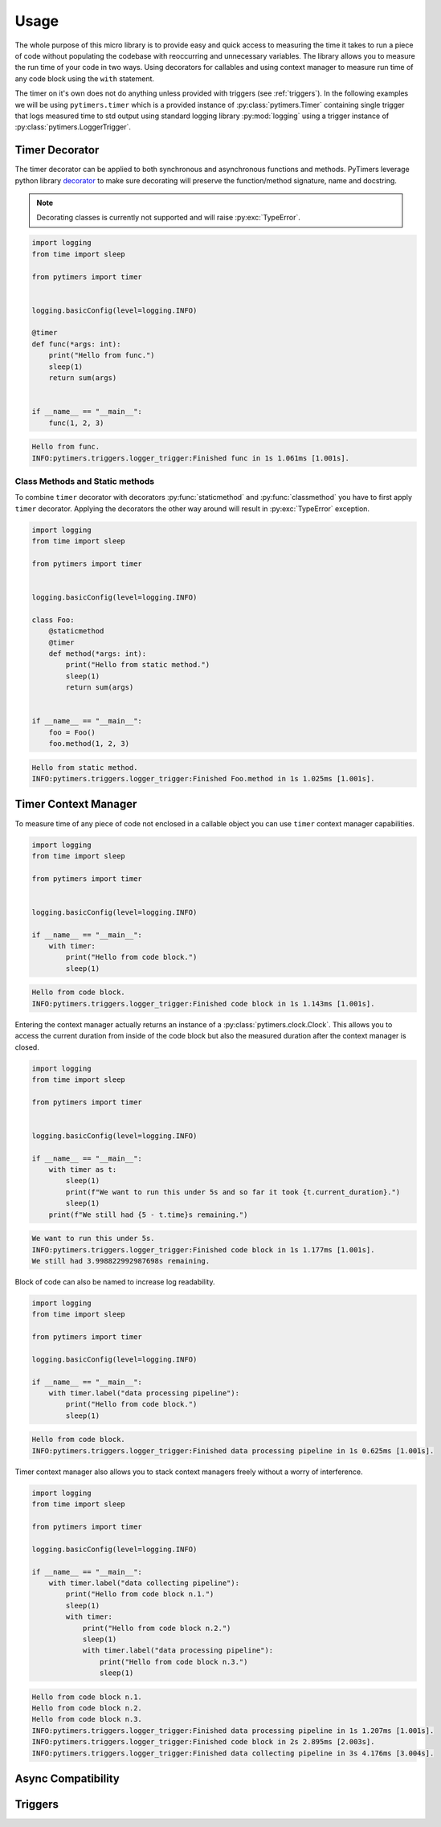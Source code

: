 Usage
=====

The whole purpose of this micro library is to provide easy and quick access to measuring the time it takes to run a piece of code without populating the codebase with reoccurring and unnecessary variables. The library allows you to measure the run time of your code in two ways. Using decorators for callables and using context manager to measure run time of any code block using the ``with`` statement.

The timer on it's own does not do anything unless provided with triggers (see :ref:`triggers`). In the following examples we will be using ``pytimers.timer`` which is a provided instance of :py:class:`pytimers.Timer` containing single trigger that logs measured time to std output using standard logging library :py:mod:`logging` using a trigger instance of :py:class:`pytimers.LoggerTrigger`.


Timer Decorator
---------------

The timer decorator can be applied to both synchronous and asynchronous functions and methods. PyTimers leverage python library `decorator <https://github.com/micheles/decorator>`_ to make sure decorating will preserve the function/method signature, name and docstring.

.. note::
    Decorating classes is currently not supported and will raise :py:exc:`TypeError`.

.. code-block:: python

    import logging
    from time import sleep

    from pytimers import timer


    logging.basicConfig(level=logging.INFO)

    @timer
    def func(*args: int):
        print("Hello from func.")
        sleep(1)
        return sum(args)


    if __name__ == "__main__":
        func(1, 2, 3)


.. code-block:: console

    Hello from func.
    INFO:pytimers.triggers.logger_trigger:Finished func in 1s 1.061ms [1.001s].

Class Methods and Static methods
~~~~~~~~~~~~~~~~~~~~~~~~~~~~~~~~

To combine ``timer`` decorator with decorators :py:func:`staticmethod` and :py:func:`classmethod` you have to first apply ``timer`` decorator. Applying the decorators the other way around will result in :py:exc:`TypeError` exception.

.. code-block:: python

    import logging
    from time import sleep

    from pytimers import timer


    logging.basicConfig(level=logging.INFO)

    class Foo:
        @staticmethod
        @timer
        def method(*args: int):
            print("Hello from static method.")
            sleep(1)
            return sum(args)


    if __name__ == "__main__":
        foo = Foo()
        foo.method(1, 2, 3)

.. code-block:: console

    Hello from static method.
    INFO:pytimers.triggers.logger_trigger:Finished Foo.method in 1s 1.025ms [1.001s].

Timer Context Manager
---------------------

To measure time of any piece of code not enclosed in a callable object you can use ``timer`` context manager capabilities.

.. code-block:: python

    import logging
    from time import sleep

    from pytimers import timer


    logging.basicConfig(level=logging.INFO)

    if __name__ == "__main__":
        with timer:
            print("Hello from code block.")
            sleep(1)

.. code-block:: console

    Hello from code block.
    INFO:pytimers.triggers.logger_trigger:Finished code block in 1s 1.143ms [1.001s].

Entering the context manager actually returns an instance of a :py:class:`pytimers.clock.Clock`. This allows you to access the current duration from inside of the code block but also the measured duration after the context manager is closed.

.. code-block:: python

    import logging
    from time import sleep

    from pytimers import timer


    logging.basicConfig(level=logging.INFO)

    if __name__ == "__main__":
        with timer as t:
            sleep(1)
            print(f"We want to run this under 5s and so far it took {t.current_duration}.")
            sleep(1)
        print(f"We still had {5 - t.time}s remaining.")

.. code-block:: console

    We want to run this under 5s.
    INFO:pytimers.triggers.logger_trigger:Finished code block in 1s 1.177ms [1.001s].
    We still had 3.998822992987698s remaining.

Block of code can also be named to increase log readability.

.. code-block:: python

    import logging
    from time import sleep

    from pytimers import timer

    logging.basicConfig(level=logging.INFO)

    if __name__ == "__main__":
        with timer.label("data processing pipeline"):
            print("Hello from code block.")
            sleep(1)

.. code-block:: console

    Hello from code block.
    INFO:pytimers.triggers.logger_trigger:Finished data processing pipeline in 1s 0.625ms [1.001s].


Timer context manager also allows you to stack context managers freely without a worry of interference.

.. code-block:: python

    import logging
    from time import sleep

    from pytimers import timer

    logging.basicConfig(level=logging.INFO)

    if __name__ == "__main__":
        with timer.label("data collecting pipeline"):
            print("Hello from code block n.1.")
            sleep(1)
            with timer:
                print("Hello from code block n.2.")
                sleep(1)
                with timer.label("data processing pipeline"):
                    print("Hello from code block n.3.")
                    sleep(1)

.. code-block:: console

    Hello from code block n.1.
    Hello from code block n.2.
    Hello from code block n.3.
    INFO:pytimers.triggers.logger_trigger:Finished data processing pipeline in 1s 1.207ms [1.001s].
    INFO:pytimers.triggers.logger_trigger:Finished code block in 2s 2.895ms [2.003s].
    INFO:pytimers.triggers.logger_trigger:Finished data collecting pipeline in 3s 4.176ms [3.004s].

Async Compatibility
-------------------


.. _triggers:

Triggers
--------



